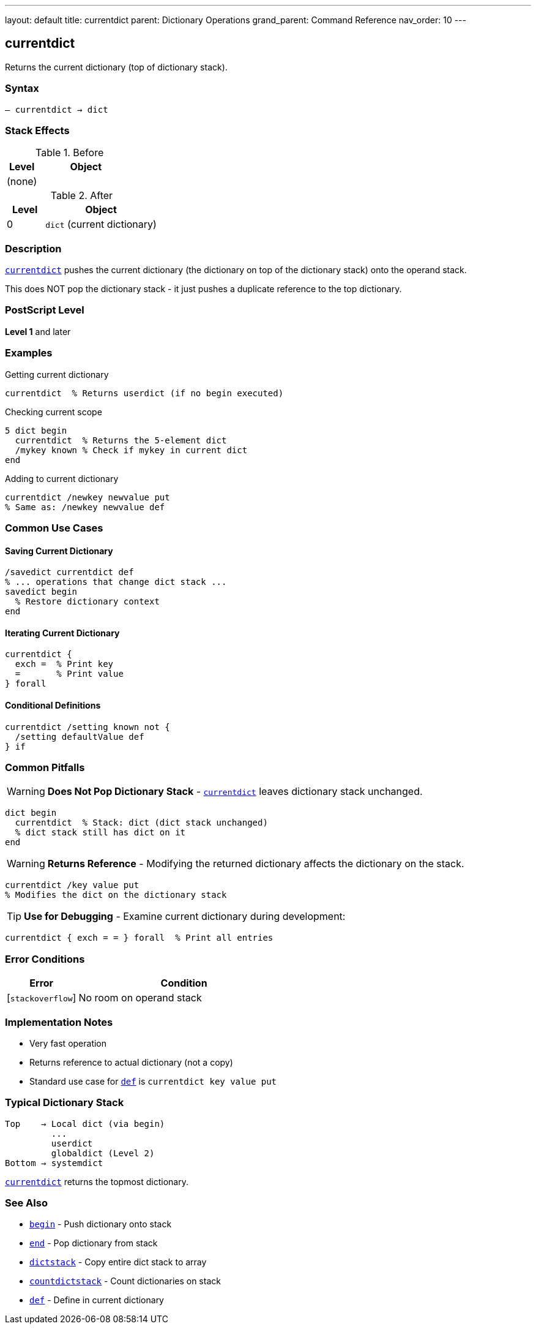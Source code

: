 ---
layout: default
title: currentdict
parent: Dictionary Operations
grand_parent: Command Reference
nav_order: 10
---

== currentdict

Returns the current dictionary (top of dictionary stack).

=== Syntax

----
– currentdict → dict
----

=== Stack Effects

.Before
[cols="1,3"]
|===
| Level | Object

| (none)
|
|===

.After
[cols="1,3"]
|===
| Level | Object

| 0
| `dict` (current dictionary)
|===

=== Description

link:currentdict.adoc[`currentdict`] pushes the current dictionary (the dictionary on top of the dictionary stack) onto the operand stack.

This does NOT pop the dictionary stack - it just pushes a duplicate reference to the top dictionary.

=== PostScript Level

*Level 1* and later

=== Examples

.Getting current dictionary
[source,postscript]
----
currentdict  % Returns userdict (if no begin executed)
----

.Checking current scope
[source,postscript]
----
5 dict begin
  currentdict  % Returns the 5-element dict
  /mykey known % Check if mykey in current dict
end
----

.Adding to current dictionary
[source,postscript]
----
currentdict /newkey newvalue put
% Same as: /newkey newvalue def
----

=== Common Use Cases

==== Saving Current Dictionary

[source,postscript]
----
/savedict currentdict def
% ... operations that change dict stack ...
savedict begin
  % Restore dictionary context
end
----

==== Iterating Current Dictionary

[source,postscript]
----
currentdict {
  exch =  % Print key
  =       % Print value
} forall
----

==== Conditional Definitions

[source,postscript]
----
currentdict /setting known not {
  /setting defaultValue def
} if
----

=== Common Pitfalls

WARNING: *Does Not Pop Dictionary Stack* - link:currentdict.adoc[`currentdict`] leaves dictionary stack unchanged.

[source,postscript]
----
dict begin
  currentdict  % Stack: dict (dict stack unchanged)
  % dict stack still has dict on it
end
----

WARNING: *Returns Reference* - Modifying the returned dictionary affects the dictionary on the stack.

[source,postscript]
----
currentdict /key value put
% Modifies the dict on the dictionary stack
----

TIP: *Use for Debugging* - Examine current dictionary during development:

[source,postscript]
----
currentdict { exch = = } forall  % Print all entries
----

=== Error Conditions

[cols="1,3"]
|===
| Error | Condition

| [`stackoverflow`]
| No room on operand stack
|===

=== Implementation Notes

* Very fast operation
* Returns reference to actual dictionary (not a copy)
* Standard use case for link:def.adoc[`def`] is `currentdict key value put`

=== Typical Dictionary Stack

[source]
----
Top    → Local dict (via begin)
         ...
         userdict
         globaldict (Level 2)
Bottom → systemdict
----

link:currentdict.adoc[`currentdict`] returns the topmost dictionary.

=== See Also

* xref:../begin.adoc[`begin`] - Push dictionary onto stack
* xref:../end.adoc[`end`] - Pop dictionary from stack
* xref:../dictstack.adoc[`dictstack`] - Copy entire dict stack to array
* xref:../countdictstack.adoc[`countdictstack`] - Count dictionaries on stack
* xref:../def.adoc[`def`] - Define in current dictionary